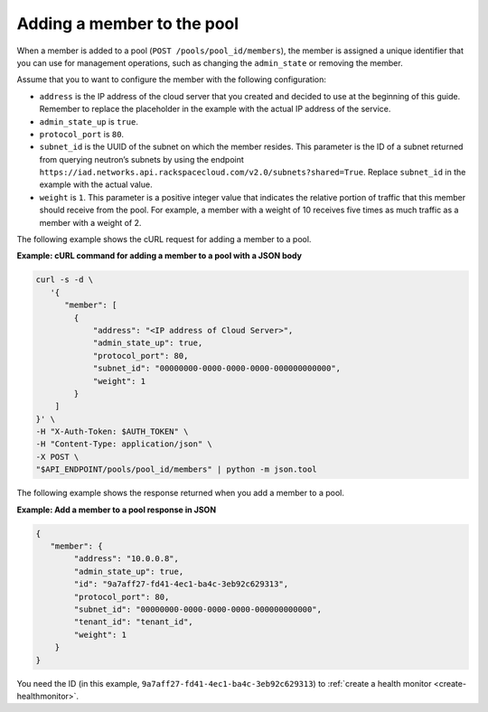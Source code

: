 .. _add-pool-member:

===========================
Adding a member to the pool
===========================

When a member is added to a pool (``POST /pools/pool_id/members``), the member
is assigned a unique identifier that you can use for management operations,
such as changing the ``admin_state`` or removing the member.

Assume that you to want to configure the member with the following
configuration:

-  ``address`` is the IP address of the cloud server that you created and
   decided to use at the beginning of this guide. Remember to replace the
   placeholder in the example with the actual IP address of the service.

-  ``admin_state_up`` is ``true``.

-  ``protocol_port`` is ``80``.

-  ``subnet_id`` is the UUID of the subnet on which the member resides. This
   parameter is the ID of a subnet returned from querying neutron’s
   subnets by using the endpoint
   ``https://iad.networks.api.rackspacecloud.com/v2.0/subnets?shared=True``.
   Replace ``subnet_id`` in the example with the actual value.

-  ``weight`` is ``1``. This parameter is a positive integer value that
   indicates the relative portion of traffic that this member should receive
   from the pool. For example, a member with a weight of 10 receives five times
   as much traffic as a member with a weight of 2.

The following example shows the cURL request for adding a member to a pool.

**Example: cURL command for adding a member to a pool with a JSON body**

.. code::

   curl -s -d \
      '{
         "member": [
           {
               "address": "<IP address of Cloud Server>",
               "admin_state_up": true,
               "protocol_port": 80,
               "subnet_id": "00000000-0000-0000-0000-000000000000",
               "weight": 1
           }
       ]
   }' \
   -H "X-Auth-Token: $AUTH_TOKEN" \
   -H "Content-Type: application/json" \
   -X POST \
   "$API_ENDPOINT/pools/pool_id/members" | python -m json.tool

The following example shows the response returned when you add a member to a
pool.

**Example: Add a member to a pool response in JSON**

.. code::

    {
       "member": {
            "address": "10.0.0.8",
            "admin_state_up": true,
            "id": "9a7aff27-fd41-4ec1-ba4c-3eb92c629313",
            "protocol_port": 80,
            "subnet_id": "00000000-0000-0000-0000-000000000000",
            "tenant_id": "tenant_id",
            "weight": 1
        }
    }

You need the ID (in this example, ``9a7aff27-fd41-4ec1-ba4c-3eb92c629313``) to
:ref:`create a health monitor <create-healthmonitor>`.

